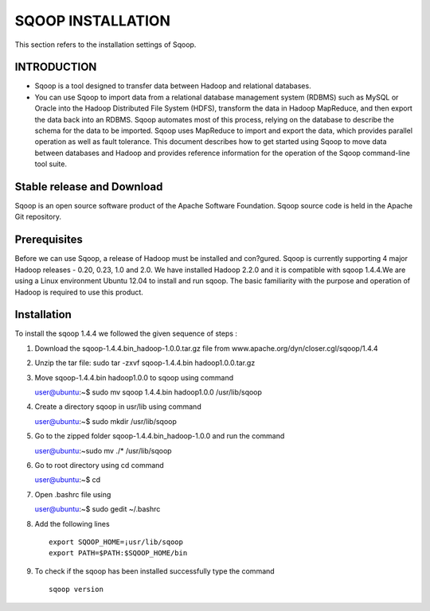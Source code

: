 ===================
SQOOP INSTALLATION
===================

This section refers to the installation settings of Sqoop.


INTRODUCTION
============

- Sqoop is a tool designed to transfer data between Hadoop and relational databases.
- You can use Sqoop to import data from a relational database management system (RDBMS) such as MySQL or Oracle into the Hadoop Distributed File System (HDFS), transform the data in Hadoop MapReduce, and then export the data back into an RDBMS. Sqoop automates most of this process, relying on the database to describe the schema for the data to be imported. Sqoop uses MapReduce to import and export the data, which provides parallel operation as well as fault tolerance. This document describes how to get started using Sqoop to move data between databases and Hadoop and provides reference information for the operation of the Sqoop command-line tool suite.

.. figure:: _static/images/25.png
   :height: 700 px
   :width: 1000 px
   :scale: 50 %
   :alt: Use case diagram of the Ticketing System
   :align: center

Stable release and Download
===========================

Sqoop is an open source software product of the Apache Software Foundation.
Sqoop source code is held in the Apache Git repository.

Prerequisites
=============

Before we can use Sqoop, a release of Hadoop must be installed and con?gured. Sqoop is currently supporting 4 major Hadoop releases - 0.20, 0.23, 1.0 and 2.0. We have installed Hadoop 2.2.0 and it is compatible with sqoop 1.4.4.We are using a Linux environment Ubuntu 12.04 to install and run sqoop. The basic familiarity with the purpose and operation of Hadoop is required to use this product.

Installation
============

To install the sqoop 1.4.4 we followed the given sequence of steps :

1.  Download the sqoop-1.4.4.bin_hadoop-1.0.0.tar.gz  file from
    www.apache.org/dyn/closer.cgl/sqoop/1.4.4

2.  Unzip the tar file: sudo tar -zxvf sqoop-1.4.4.bin hadoop1.0.0.tar.gz

3.  Move sqoop-1.4.4.bin hadoop1.0.0 to sqoop using command ::

    user@ubuntu:~$  sudo mv sqoop  1.4.4.bin hadoop1.0.0 /usr/lib/sqoop

4.  Create a directory sqoop in usr/lib using command ::

    user@ubuntu:~$ sudo mkdir /usr/lib/sqoop

5.  Go to the zipped folder sqoop-1.4.4.bin_hadoop-1.0.0 and run the command ::

    user@ubuntu:~sudo mv ./* /usr/lib/sqoop

6.  Go to root directory using cd command ::

    user@ubuntu:~$  cd

7.  Open .bashrc file using ::

    user@ubuntu:~$  sudo gedit ~/.bashrc

8. Add the following lines ::

    export SQOOP_HOME=¡usr/lib/sqoop
    export PATH=$PATH:$SQOOP_HOME/bin


9. To check if the sqoop has been installed  successfully type the command ::

    sqoop version

